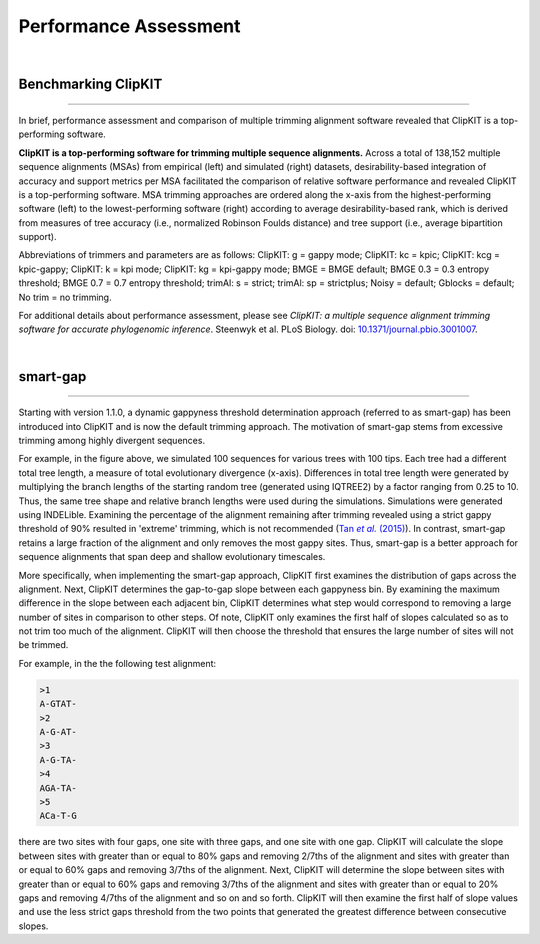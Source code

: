 .. _performance:


Performance Assessment
======================

|

Benchmarking ClipKIT
--------------------

^^^^^

In brief, performance assessment and comparison of multiple trimming alignment software
revealed that ClipKIT is a top-performing software.

.. image:: ../_static/img/Performance_summary.jpg

**ClipKIT is a top-performing software for trimming multiple sequence alignments.** 
Across a total of 138,152 multiple sequence alignments (MSAs) from empirical (left) and
simulated (right) datasets, desirability-based integration of accuracy and support metrics
per MSA facilitated the comparison of relative software performance and revealed ClipKIT
is a top-performing software. MSA trimming approaches are ordered along the x-axis from
the highest-performing software (left) to the lowest-performing software (right) according to average
desirability-based rank, which is derived from measures of tree accuracy (i.e., normalized Robinson
Foulds distance) and tree support (i.e., average bipartition support). 

Abbreviations of trimmers and parameters are as follows: 
ClipKIT: g = gappy mode; ClipKIT: kc = kpic; ClipKIT: kcg = kpic-gappy; ClipKIT: k = kpi mode;
ClipKIT: kg = kpi-gappy mode; BMGE = BMGE default; BMGE 0.3 = 0.3 entropy threshold;
BMGE 0.7 = 0.7 entropy threshold; trimAl: s = strict; trimAl: sp = strictplus; Noisy = default;
Gblocks = default; No trim = no trimming.

For additional details about performance assessment, please see *ClipKIT: a multiple sequence
alignment trimming software for accurate phylogenomic inference*. Steenwyk et al. PLoS Biology. doi: |doiLink|_.

.. _doiLink: https://journals.plos.org/plosbiology/article?id=10.1371/journal.pbio.3001007
.. |doiLink| replace:: 10.1371/journal.pbio.3001007 

|

smart-gap
---------

^^^^^

Starting with version 1.1.0, a dynamic gappyness threshold determination approach (referred to 
as smart-gap) has been introduced into ClipKIT and is now the default trimming approach. The 
motivation of smart-gap stems from excessive trimming among highly divergent sequences.

.. image:: ../_static/img/smart_gaps_trimming.png

For example, in the figure above, we simulated 100 sequences for various trees with 100 tips. 
Each tree had a different total tree length, a measure of total evolutionary divergence (x-axis).
Differences in total tree length were generated by multiplying the branch lengths of the starting
random tree (generated using IQTREE2) by a factor ranging from 0.25 to 10. Thus, the same tree
shape and relative branch lengths were used during the simulations. Simulations were generated using
INDELible. Examining the percentage of the alignment remaining after trimming revealed using a strict 
gappy threshold of 90% resulted in 'extreme' trimming, which is not recommended (|TanLink|_).
In contrast, smart-gap retains a large fraction of the alignment and only removes the most
gappy sites. Thus, smart-gap is a better approach for sequence alignments that span deep and
shallow evolutionary timescales.

More specifically, when implementing the smart-gap approach, ClipKIT first examines the 
distribution of gaps across the alignment. Next, ClipKIT determines the gap-to-gap slope
between each gappyness bin. By examining the maximum difference in the slope between each
adjacent bin, ClipKIT determines what step would correspond to removing a large number
of sites in comparison to other steps. Of note, ClipKIT only examines the first half of
slopes calculated so as to not trim too much of the alignment. ClipKIT will then choose
the threshold that ensures the large number of sites will not be trimmed.

.. _TanLink: https://academic.oup.com/sysbio/article/64/5/778/1685763
.. |TanLink| replace:: Tan *et al.* (2015)

For example, in the the following test alignment:

.. code-block:: shell

    >1
    A-GTAT-
    >2
    A-G-AT-
    >3
    A-G-TA-
    >4
    AGA-TA-
    >5
    ACa-T-G

there are two sites with four gaps, one site with three gaps, and one
site with one gap. ClipKIT will calculate the slope between sites with
greater than or equal to 80% gaps and removing 2/7ths of the alignment
and sites with greater than or equal to 60% gaps and removing 3/7ths
of the alignment. Next, ClipKIT will determine the slope between sites
with greater than or equal to 60% gaps and removing 3/7ths of the
alignment and sites with greater than or equal to 20% gaps and removing 
4/7ths of the alignment and so on and so forth. ClipKIT will then examine
the first half of slope values and use the less strict gaps threshold
from the two points that generated the greatest difference between 
consecutive slopes.


